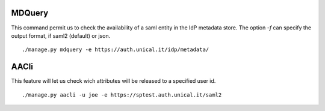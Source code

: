 MDQuery
^^^^^^

This command permit us to check the availability of a saml entity in the IdP metadata store.
The option `-f` can specify the output format, if saml2 (default) or json.

::

    ./manage.py mdquery -e https://auth.unical.it/idp/metadata/ 


AACli
^^^^^


This feature will let us check wich attributes will be released to a specified user id.

::

    ./manage.py aacli -u joe -e https://sptest.auth.unical.it/saml2
